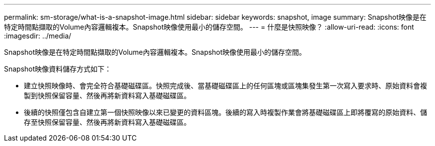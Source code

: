 ---
permalink: sm-storage/what-is-a-snapshot-image.html 
sidebar: sidebar 
keywords: snapshot, image 
summary: Snapshot映像是在特定時間點擷取的Volume內容邏輯複本。Snapshot映像使用最小的儲存空間。 
---
= 什麼是快照映像？
:allow-uri-read: 
:icons: font
:imagesdir: ../media/


[role="lead"]
Snapshot映像是在特定時間點擷取的Volume內容邏輯複本。Snapshot映像使用最小的儲存空間。

Snapshot映像資料儲存方式如下：

* 建立快照映像時、會完全符合基礎磁碟區。快照完成後、當基礎磁碟區上的任何區塊或區塊集發生第一次寫入要求時、原始資料會複製到快照保留容量、然後再將新資料寫入基礎磁碟區。
* 後續的快照僅包含自建立第一個快照映像以來已變更的資料區塊。後續的寫入時複製作業會將基礎磁碟區上即將覆寫的原始資料、儲存至快照保留容量、然後再將新資料寫入基礎磁碟區。


